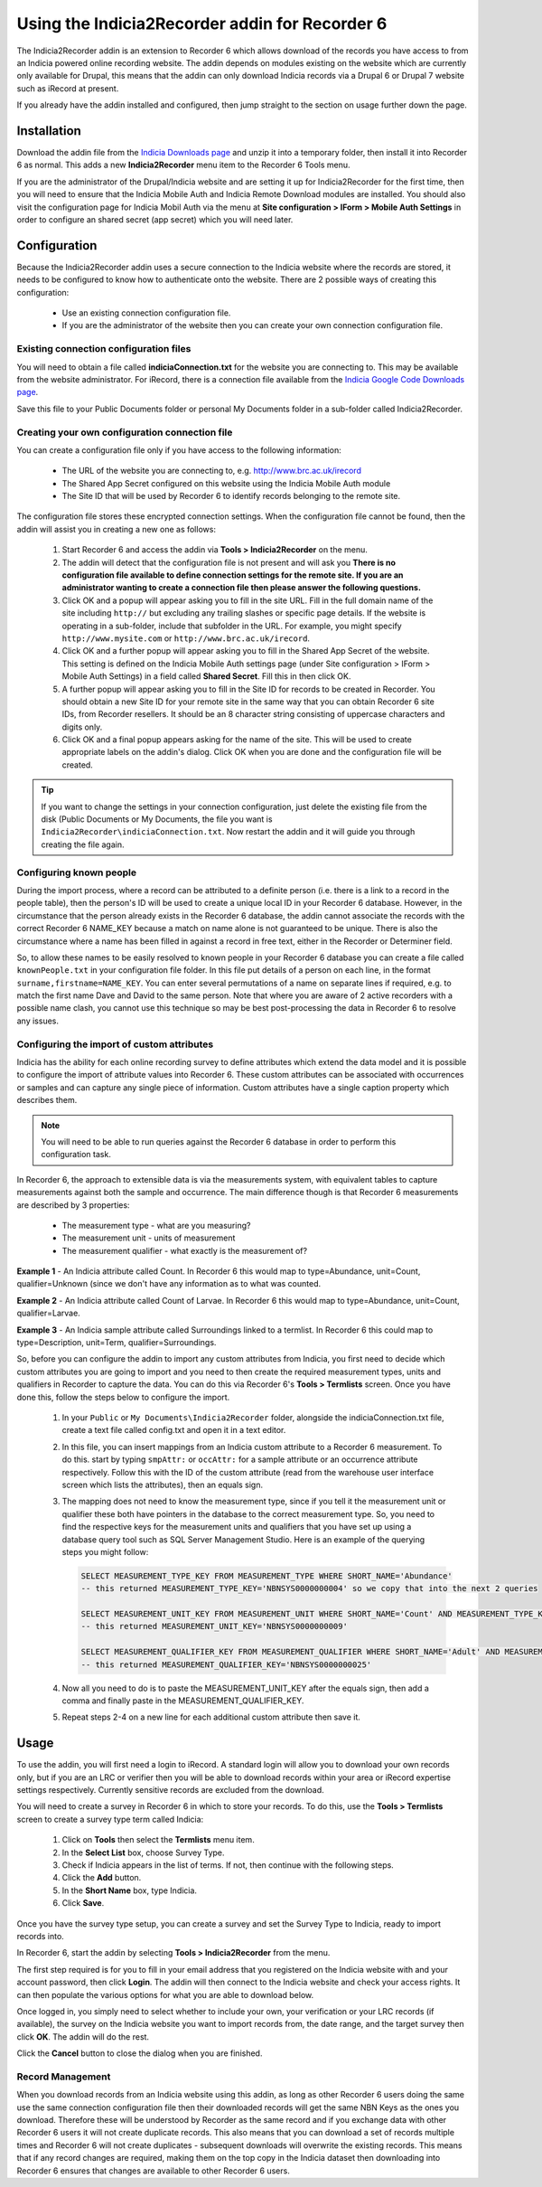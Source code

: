 Using the Indicia2Recorder addin for Recorder 6
===============================================

The Indicia2Recorder addin is an extension to Recorder 6 which allows download of the
records you have access to from an Indicia powered online recording website. The 
addin depends on modules existing on the website which are currently only available for
Drupal, this means that the addin can only download Indicia records via a Drupal 6 or 
Drupal 7 website such as iRecord at present.

If you already have the addin installed and configured, then jump straight to the section
on usage further down the page.

Installation
------------

Download the addin file from the `Indicia Downloads page
<http://www.indicia.org.uk/downloads>`_ and unzip it into a temporary folder,
then install it into Recorder 6 as normal. This adds a new **Indicia2Recorder** menu item
to the Recorder 6 Tools menu.

If you are the administrator of the Drupal/Indicia website and are setting it up for 
Indicia2Recorder for the first time, then you will need to ensure that the Indicia Mobile
Auth and Indicia Remote Download modules are installed. You should also visit the 
configuration page for Indicia Mobil Auth via the menu at **Site configuration > IForm >
Mobile Auth Settings** in order to configure an shared secret (app secret) which you will
need later.

Configuration
-------------

Because the Indicia2Recorder addin uses a secure connection to the Indicia website where 
the records are stored, it needs to be configured to know how to authenticate onto the 
website. There are 2 possible ways of creating this configuration:

  * Use an existing connection configuration file.
  * If you are the administrator of the website then you can create your own connection
    configuration file.
    
Existing connection configuration files
^^^^^^^^^^^^^^^^^^^^^^^^^^^^^^^^^^^^^^^

You will need to obtain a file called **indiciaConnection.txt** for the website you are
connecting to. This may be available from the website administrator. For iRecord, there is
a connection file available from the `Indicia Google Code Downloads page
<http://code.google.com/p/indicia/downloads/list>`_.

Save this file to your Public Documents folder or personal My Documents folder in a 
sub-folder called Indicia2Recorder.

Creating your own configuration connection file
^^^^^^^^^^^^^^^^^^^^^^^^^^^^^^^^^^^^^^^^^^^^^^^

You can create a configuration file only if you have access to the following information:

  * The URL of the website you are connecting to, e.g. http://www.brc.ac.uk/irecord
  * The Shared App Secret configured on this website using the Indicia Mobile Auth module
  * The Site ID that will be used by Recorder 6 to identify records belonging to the 
    remote site.
    
The configuration file stores these encrypted connection settings. When the configuration 
file cannot be found, then the addin will assist you in creating a new one as follows:

  #. Start Recorder 6 and access the addin via **Tools > Indicia2Recorder** on the menu.
  #. The addin will detect that the configuration file is not present and will ask you
     **There is no configuration file available to define connection settings for the 
     remote site. If you are an administrator wanting to create a connection file then 
     please answer the following questions.**
  
  #. Click OK and a popup will appear asking you to fill in the site URL. Fill in the full
     domain name of the site including ``http://`` but excluding any trailing slashes or
     specific page details. If the website is operating in a sub-folder, include that 
     subfolder in the URL. For example, you might specify ``http://www.mysite.com`` or
     ``http://www.brc.ac.uk/irecord``.
     
  #. Click OK and a further popup will appear asking you to fill in the Shared App Secret
     of the website. This setting is defined on the Indicia Mobile Auth settings page
     (under Site configuration > IForm > Mobile Auth Settings) in a field called **Shared
     Secret**. Fill this in then click OK.
     
  #. A further popup will appear asking you to fill in the Site ID for records to be 
     created in Recorder. You should obtain a new Site ID for your remote site in the same
     way that you can obtain Recorder 6 site IDs, from Recorder resellers. It should be
     an 8 character string consisting of uppercase characters and digits only.
     
  #. Click OK and a final popup appears asking for the name of the site. This will be
     used to create appropriate labels on the addin's dialog. Click OK when you are done
     and the configuration file will be created.
     
.. tip::

  If you want to change the settings in your connection configuration, just delete the 
  existing file from the disk (Public Documents or My Documents, the file you want is 
  ``Indicia2Recorder\indiciaConnection.txt``. Now restart the addin and it will guide you
  through creating the file again.
  
Configuring known people
^^^^^^^^^^^^^^^^^^^^^^^^

During the import process, where a record can be attributed to a definite person (i.e. there 
is a link to a record in the people table), then the person's ID will be used to create a 
unique local ID in your Recorder 6 database. However, in the circumstance that the person
already exists in the Recorder 6 database, the addin cannot associate the records with the
correct Recorder 6 NAME_KEY because a match on name alone is not guaranteed to be unique. 
There is also the circumstance where a name has been filled in against a record in free text,
either in the Recorder or Determiner field.

So, to allow these names to be easily resolved to known people in your Recorder 6 database you 
can create a file called ``knownPeople.txt`` in your configuration file folder. In this file
put details of a person on each line, in the format ``surname,firstname=NAME_KEY``. You can 
enter several permutations of a name on separate lines if required, e.g. to match the first
name Dave and David to the same person. Note that where you are aware of 2 active recorders
with a possible name clash, you cannot use this technique so may be best post-processing the
data in Recorder 6 to resolve any issues.

Configuring the import of custom attributes
^^^^^^^^^^^^^^^^^^^^^^^^^^^^^^^^^^^^^^^^^^^

Indicia has the ability for each online recording survey to define attributes which extend
the data model and it is possible to configure the import of attribute values into
Recorder 6. These custom attributes can be associated with occurrences or samples and can
capture any single piece of information. Custom attributes have a single caption property
which describes them.

.. note::

  You will need to be able to run queries against the Recorder 6 database in order to
  perform this configuration task.

In Recorder 6, the approach to extensible data is via the measurements system, with 
equivalent tables to capture measurements against both the sample and occurrence. The
main difference though is that Recorder 6 measurements are described by 3 properties:

  * The measurement type - what are you measuring?
  * The measurement unit - units of measurement
  * The measurement qualifier - what exactly is the measurement of?

**Example 1** - An Indicia attribute called Count. In Recorder 6 this would map to
type=Abundance, unit=Count, qualifier=Unknown (since we don't have any information as to
what was counted.

**Example 2** - An Indicia attribute called Count of Larvae. In Recorder 6 this would map
to type=Abundance, unit=Count, qualifier=Larvae.

**Example 3** - An Indicia sample attribute called Surroundings linked to a termlist. In
Recorder 6 this could map to type=Description, unit=Term, qualifier=Surroundings.

So, before you can configure the addin to import any custom attributes from Indicia, you
first need to decide which custom attributes you are going to import and you need to then
create the required measurement types, units and qualifiers in Recorder to capture the
data. You can do this via Recorder 6's **Tools > Termlists** screen. Once you have done
this, follow the steps below to configure the import.

  #. In your ``Public`` or ``My Documents\Indicia2Recorder`` folder, alongside the 
     indiciaConnection.txt file, create a text file called config.txt and open it in a 
     text editor.
  #. In this file, you can insert mappings from an Indicia custom attribute to a Recorder
     6 measurement. To do this. start by typing ``smpAttr:`` or ``occAttr:`` for a sample
     attribute or an occurrence attribute respectively. Follow this with the ID of the 
     custom attribute (read from the warehouse user interface screen which lists the 
     attributes), then an equals sign. 
  #. The mapping does not need to know the measurement type, since if you tell it the 
     measurement unit or qualifier these both have pointers in the database to the 
     correct measurement type. So, you need to find the respective keys for the 
     measurement units and qualifiers that you have set up using a database query tool
     such as SQL Server Management Studio. Here is an example of the querying steps you 
     might follow:
     
     .. code-block:: sql
       
       SELECT MEASUREMENT_TYPE_KEY FROM MEASUREMENT_TYPE WHERE SHORT_NAME='Abundance'
       -- this returned MEASUREMENT_TYPE_KEY='NBNSYS0000000004' so we copy that into the next 2 queries

       SELECT MEASUREMENT_UNIT_KEY FROM MEASUREMENT_UNIT WHERE SHORT_NAME='Count' AND MEASUREMENT_TYPE_KEY='NBNSYS0000000004'
       -- this returned MEASUREMENT_UNIT_KEY='NBNSYS0000000009'

       SELECT MEASUREMENT_QUALIFIER_KEY FROM MEASUREMENT_QUALIFIER WHERE SHORT_NAME='Adult' AND MEASUREMENT_TYPE_KEY='NBNSYS0000000004'
       -- this returned MEASUREMENT_QUALIFIER_KEY='NBNSYS0000000025'  
       
  #. Now all you need to do is to paste the MEASUREMENT_UNIT_KEY after the equals sign,
     then add a comma and finally paste in the MEASUREMENT_QUALIFIER_KEY.
  #. Repeat steps 2-4 on a new line for each additional custom attribute then save it.
     
Usage
-----

To use the addin, you will first need a login to iRecord. A standard login will allow you 
to download your own records only, but if you are an LRC or verifier then you will be able
to download records within your area or iRecord expertise settings respectively. Currently
sensitive records are excluded from the download.

You will need to create a survey in Recorder 6 in which to store your records. To do this,
use the **Tools > Termlists** screen to create a survey type term called Indicia:

  #. Click on **Tools** then select the **Termlists** menu item.
  #. In the **Select List** box, choose Survey Type.
  #. Check if Indicia appears in the list of terms. If not, then continue with the 
     following steps.
  #. Click the **Add** button.
  #. In the **Short Name** box, type Indicia.
  #. Click **Save**.
  
Once you have the survey type setup, you can create a survey and set the Survey Type to
Indicia, ready to import records into.

In Recorder 6, start the addin by selecting **Tools > Indicia2Recorder** from the menu.

.. image:: ../../images/screenshots/applications/indicia2recorder.png
  :width: 600px
  :alt: The addin dialog

The first step required is for you to fill in your email address that you registered on 
the Indicia website with and your account password, then click **Login**. The addin will 
then connect to the Indicia website and check your access rights. It can then populate the
various options for what you are able to download below.

Once logged in, you simply need to select whether to include your own, your verification
or your LRC records (if available), the survey on the Indicia website you want to import
records from, the date range, and the target survey then click **OK**. The addin will do
the rest.

Click the **Cancel** button to close the dialog when you are finished.

Record Management
^^^^^^^^^^^^^^^^^

When you download records from an Indicia website using this addin, as long as other
Recorder 6 users doing the same use the same connection configuration file then their
downloaded records will get the same NBN Keys as the ones you download. Therefore these
will be understood by Recorder as the same record and if you exchange data with other
Recorder 6 users it will not create duplicate records. This also means that you can
download a set of records multiple times and Recorder 6 will not create duplicates -
subsequent downloads will overwrite the existing records. This means that if any record
changes are required, making them on the top copy in the Indicia dataset then downloading
into Recorder 6 ensures that changes are available to other Recorder 6 users.


